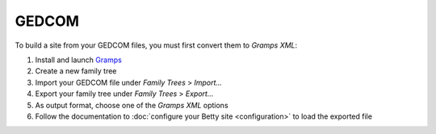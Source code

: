 GEDCOM
======

To build a site from your GEDCOM files, you must first convert them to *Gramps XML*:

#. Install and launch `Gramps <https://gramps-project.org/>`_
#. Create a new family tree
#. Import your GEDCOM file under *Family Trees* > *Import...*
#. Export your family tree under *Family Trees* > *Export...*
#. As output format, choose one of the *Gramps XML* options
#. Follow the documentation to :doc:`configure your Betty site <configuration>` to load the exported file

